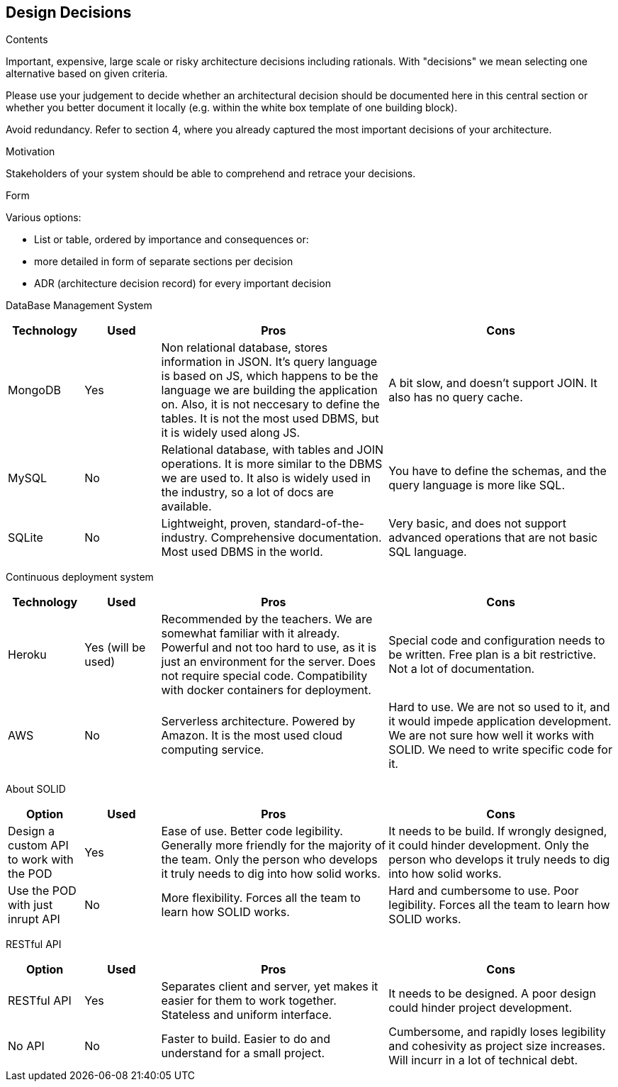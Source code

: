 [[section-design-decisions]]
== Design Decisions


[role="arc42help"]
****
.Contents
Important, expensive, large scale or risky architecture decisions including rationals.
With "decisions" we mean selecting one alternative based on given criteria.

Please use your judgement to decide whether an architectural decision should be documented
here in this central section or whether you better document it locally
(e.g. within the white box template of one building block).

Avoid redundancy. Refer to section 4, where you already captured the most important decisions of your architecture.

.Motivation
Stakeholders of your system should be able to comprehend and retrace your decisions.

.Form
Various options:

* List or table, ordered by importance and consequences or:
* more detailed in form of separate sections per decision
* ADR (architecture decision record) for every important decision
****

DataBase Management System::

[cols="1,1,3,3", options="header"]
|===
| **Technology** | **Used** | **Pros** | **Cons**

| MongoDB | Yes 
| Non relational database, stores information in JSON. It's query
language is based on JS, which happens to be the language we are
building the application on. Also, it is not neccesary to define
the tables. It is not the most used DBMS, but it is widely used
along JS.
| A bit slow, and doesn't support JOIN. It also has no query cache.

| MySQL | No
| Relational database, with tables and JOIN operations. It is more
similar to the DBMS we are used to. It also is widely used in the
industry, so a lot of docs are available.
| You have to define the schemas, and the query language is more
like SQL.

| SQLite | No
| Lightweight, proven, standard-of-the-industry. Comprehensive 
documentation. Most used DBMS in the world.
| Very basic, and does not support advanced operations that are
not basic SQL language.
|===

Continuous deployment system::

[cols="1,1,3,3", options="header"]
|===
| **Technology** | **Used** | **Pros** | **Cons**

| Heroku | Yes (will be used)
| Recommended by the teachers. We are somewhat familiar with it
already. Powerful and not too hard to use, as it is
just an environment for the server. Does not
require special code. Compatibility with docker
containers for deployment.
| Special code and configuration needs to be written. Free plan is 
a bit restrictive. Not a lot of documentation.

| AWS | No
| Serverless architecture. Powered by Amazon. It is the most used
cloud computing service.
| Hard to use. We are not so used to it, and it would impede application
development. We are not sure how well it works with SOLID. We need
to write specific code for it.
|===

About SOLID::

[cols="1,1,3,3", options="header"]
|===
| **Option** | **Used** | **Pros** | **Cons**

| Design a custom API to work with the POD | Yes
| Ease of use. Better code legibility. Generally more friendly
for the majority of the team. Only the person who develops it truly
needs to dig into how solid works.
| It needs to be build. If wrongly designed, it could hinder
development. Only the person who develops it truly needs 
to dig into how solid works.

| Use the POD with just inrupt API | No
| More flexibility. Forces all the team to learn how SOLID works.
| Hard and cumbersome to use. Poor legibility. Forces all the team
to learn how SOLID works.
|===

RESTful API::

[cols="1,1,3,3", options="header"]
|===
| **Option** | **Used** | **Pros** | **Cons**

| RESTful API | Yes
| Separates client and server, yet makes it easier for them to work
together. Stateless and uniform interface.
| It needs to be designed. A poor design could hinder project
development.

| No API | No
| Faster to build. Easier to do and understand for a small project.
| Cumbersome, and rapidly loses legibility and cohesivity as
project size increases. Will incurr in a lot of technical debt.
|===

